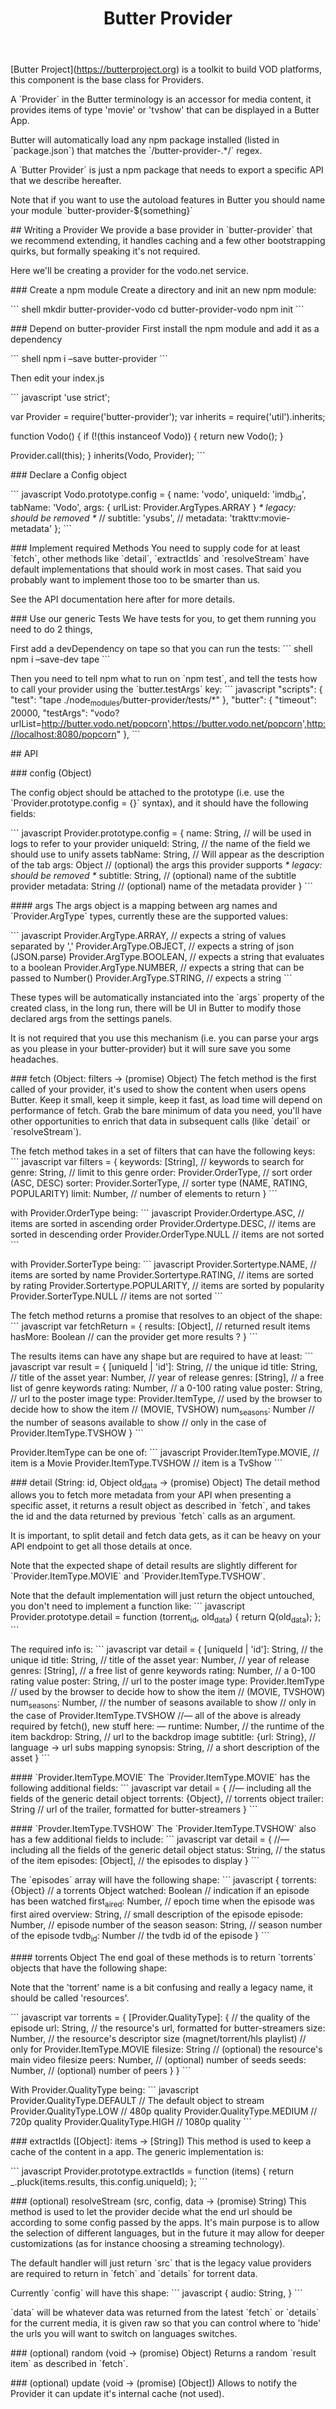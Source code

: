 #+TITLE: Butter Provider

[Butter Project](https://butterproject.org) is a toolkit to build VOD platforms, this component is the
base class for Providers.

A `Provider` in the Butter terminology is an accessor for media content, it
provides items of type 'movie' or 'tvshow' that can be displayed in a Butter
App.

Butter will automatically load any npm package installed (listed in
`package.json`) that matches the `/butter-provider-.*/` regex.

# Documentation
A `Butter Provider` is just a npm package that needs to export a specific
API that we describe hereafter.

Note that if you want to use the autoload features in Butter you should name
your module `butter-provider-${something}`

## Writing a Provider
We provide a base provider in `butter-provider` that we recommend extending,
it handles caching and a few other bootstrapping quirks, but formally
speaking it's not required.

Here we'll be creating a provider for the vodo.net service.

### Create a npm module
Create a directory and init an new npm module:

``` shell
mkdir butter-provider-vodo
cd butter-provider-vodo
npm init
```

### Depend on butter-provider
First install the npm module and add it as a dependency

``` shell
npm i --save butter-provider
```

Then edit your index.js

``` javascript
'use strict';

var Provider = require('butter-provider');
var inherits = require('util').inherits;

function Vodo() {
    if (!(this instanceof Vodo)) {
        return new Vodo();
    }

    Provider.call(this);
}
inherits(Vodo, Provider);
```

### Declare a Config object

``` javascript
Vodo.prototype.config = {
    name: 'vodo',
    uniqueId: 'imdb_id',
    tabName: 'Vodo',
    args: {
       urlList: Provider.ArgTypes.ARRAY
    }
    /* legacy: should be removed */
    // subtitle: 'ysubs',
    // metadata: 'trakttv:movie-metadata'
};
```

### Implement required Methods
You need to supply code for at least `fetch`, other methods like `detail`,
`extractIds` and `resolveStream` have default implementations that should
work in most cases. That said you probably want to implement those too to be
smarter than us.

See the API documentation here after for more details.

### Use our generic Tests
We have tests for you, to get them running you need to do 2 things,

First add a devDependency on tape so that you can run the tests:
``` shell
npm i --save-dev tape
```

Then you need to tell npm what to run on `npm test`, and tell the tests how
to call your provider using the `butter.testArgs` key:
``` javascript
  "scripts": {
    "test": "tape ./node_modules/butter-provider/tests/*"
  },
  "butter": {
    "timeout": 20000,
    "testArgs": "vodo?urlList=http://butter.vodo.net/popcorn',https://butter.vodo.net/popcorn',http://localhost:8080/popcorn"
  },
```

## API

### config (Object)

The config  object should be attached to the prototype (i.e. use
the `Provider.prototype.config = {}` syntax), and it should have the
following fields:

``` javascript
Provider.prototype.config = {
     name: String,     // will be used in logs to refer to your provider
     uniqueId: String, // the name of the field we should use to unify assets
     tabName: String,  // Will appear as the description of the tab
     args: Object      // (optional) the args this provider supports
     /* legacy: should be removed */
     subtitle: String, // (optional) name of the subtitle provider
     metadata: String  // (optional) name of the metadata provider
}
```

#### args
The args object is a mapping between arg names and `Provider.ArgType` types,
currently these are the supported values:

``` javascript
    Provider.ArgType.ARRAY,   // expects a string of values separated by ','
    Provider.ArgType.OBJECT,  // expects a string of json (JSON.parse)
    Provider.ArgType.BOOLEAN, // expects a string that evaluates to a boolean
    Provider.ArgType.NUMBER,  // expects a string that can be passed to Number()
    Provider.ArgType.STRING,  // expects a string
```

These types will be automatically instanciated into the `args` property of
the created class, in the long run, there will be UI in Butter to modify
those declared args from the settings panels.

It is not required that you use this mechanism (i.e. you can parse your args
as you please in your butter-provider) but it will sure save you some
headaches.

### fetch (Object: filters -> (promise) Object)
The fetch method is the first called of your provider, it's used to show the
content when users opens Butter. Keep it small, keep it simple, keep it
fast, as load time will depend on performance of fetch. Grab the bare
minimum of data you need, you'll have other opportunities to enrich that
data in subsequent calls (like `detail` or `resolveStream`).

The fetch method takes in a set of filters that can have the following keys:
``` javascript
var filters = {
    keywords: [String],          // keywords to search for
    genre: String,               // limit to this genre
    order: Provider.OrderType,   // sort order (ASC, DESC)
    sorter: Provider.SorterType, // sorter type (NAME, RATING, POPULARITY)
    limit: Number,               // number of elements to return
}
```

with Provider.OrderType being:
``` javascript
    Provider.Ordertype.ASC,    // items are sorted in ascending order
    Provider.Ordertype.DESC,   // items are sorted in descending order
    Provider.OrderType.NULL    // items are not sorted
```

with Provider.SorterType being:
``` javascript
    Provider.Sortertype.NAME,        // items are sorted by name
    Provider.Sortertype.RATING,      // items are sorted by rating
    Provider.Sortertype.POPULARITY,  // items are sorted by popularity
    Provider.SorterType.NULL         // items are not sorted
```

The fetch method returns a promise that resolves to an object of the shape:
``` javascript
var fetchReturn = {
    results: [Object],  // returned result items
    hasMore: Boolean    // can the provider get more results ?
}
```

The results items can have any shape but are required to have at least:
``` javascript
var result = {
    [uniqueId | 'id']: String, // the unique id
    title: String,             // title of the asset
    year: Number,              // year of release
    genres: [String],          // a free list of genre keywords
    rating: Number,            // a 0-100 rating value
    poster: String,            // url to the poster image
    type: Provider.ItemType,   // used by the browser to decide how to show the item
                               // (MOVIE, TVSHOW)
    num_seasons: Number        // the number of seasons available to show
                               // only in the case of Provider.ItemType.TVSHOW
}
```

Provider.ItemType can be one of:
``` javascript
    Provider.ItemType.MOVIE,  // item is a Movie
    Provider.ItemType.TVSHOW  // item is a TvShow
```

### detail (String: id, Object old_data -> (promise) Object)
The detail method allows you to fetch more metadata from your API when
presenting a specific asset, it returns a result object as described in
`fetch`, and takes the id and the data returned by previous `fetch` calls as
an argument.

It is important, to split detail and fetch data gets, as it can be heavy on
your API endpoint to get all those details at once.

Note that the expected shape of detail results are slightly different for
`Provider.ItemType.MOVIE` and `Provider.ItemType.TVSHOW`.

Note that the default implementation will just return the object untouched,
you don't need to implement a function like:
``` javascript
Provider.prototype.detail = function (torrent_id, old_data) {
    return Q(old_data);
};
```

The required info is:
``` javascript
var detail = {
    [uniqueId | 'id']: String, // the unique id
    title: String,             // title of the asset
    year: Number,              // year of release
    genres: [String],          // a free list of genre keywords
    rating: Number,            // a 0-100 rating value
    poster: String,            // url to the poster image
    type: Provider.ItemType    // used by the browser to decide how to show the item
                               // (MOVIE, TVSHOW)
    num_seasons: Number,       // the number of seasons available to show
                               // only in the case of Provider.ItemType.TVSHOW
//--- all of the above is already required by fetch(), new stuff here: ---
    runtime: Number,           // the runtime of the item
    backdrop: String,          // url to the backdrop image
    subtitle: {url: String},   // language -> url subs mapping
    synopsis: String,          // a short description of the asset
}
```

#### `Provider.ItemType.MOVIE`
The `Provider.ItemType.MOVIE` has the following additional fields:
``` javascript
var detail = {
//--- including all the fields of the generic detail object
    torrents: {Object},       // torrents object
    trailer: String           // url of the trailer, formatted for butter-streamers
}
```

#### `Provder.ItemType.TVSHOW`
The `Provider.ItemType.TVSHOW` also has a few additional fields to include:
``` javascript
var detail = {
//--- including all the fields of the generic detail object
    status: String,              // the status of the item
    episodes: [Object],          // the episodes to display
}
```

The `episodes` array will have the following shape:
``` javascript
{
    torrents: {Object}            // a torrents Object
    watched: Boolean              // indication if an episode has been watched
    first_aired: Number,          // epoch time when the episode was first aired
    overview: String,             // small description of the episode
    episode: Number,              // episode number of the season
    season: String,               // season number of the episode
    tvdb_id: Number               // the tvdb id of the episode
}
```

#### torrents Object
The end goal of these methods is to return `torrents` objects that have the
following shape:

Note that the 'torrent' name is a bit confusing and really a legacy name, it
should be called 'resources'.

``` javascript
var torrents = {
    [Provider.QualityType]: {     // the quality of the episode
        url: String,              // the resource's url, formatted for butter-streamers
        size: Number,             // the resource's descriptor size (magnet/torrent/hls playlist)
                                  // only for Provider.ItemType.MOVIE
        filesize: String          // (optional) the resource's main video filesize
        peers: Number,            // (optional) number of seeds
        seeds: Number,            // (optional) number of peers
    }
}
```

With Provider.QualityType being:
``` javascript
    Provider.QualityType.DEFAULT   // The default object to stream
    Provider.QualityType.LOW       // 480p quality
    Provider.QualityType.MEDIUM    // 720p quality
    Provider.QualityType.HIGH      // 1080p quality
```

### extractIds ([Object]: items -> [String])
This method is used to keep a cache of the content in a  app. The
generic implementation is:

``` javascript
Provider.prototype.extractIds = function (items) {
    return _.pluck(items.results, this.config.uniqueId);
};
```

### (optional) resolveStream (src, config, data -> (promise) String)
This method is used to let the provider decide what the end url should be
according to some config passed by the apps. It's main purpose is to allow
the selection of different languages, but in the future it may allow for
deeper customizations (as for instance choosing a streaming technology).

The default handler will just return `src` that is the legacy value
providers are required to return in `fetch` and `details` for torrent data.

Currently `config` will have this shape:
``` javascript
{
   audio: String,
}
```

`data` will be whatever data was returned from the latest `fetch` or
`details` for the current media, it is given raw so that you can control
where to 'hide' the urls you will want to switch on languages switches.

### (optional) random (void -> (promise) Object)
Returns a random `result item` as described in `fetch`.

### (optional) update (void -> (promise) [Object])
Allows  to notify the Provider it can update it's internal cache
(not used).

